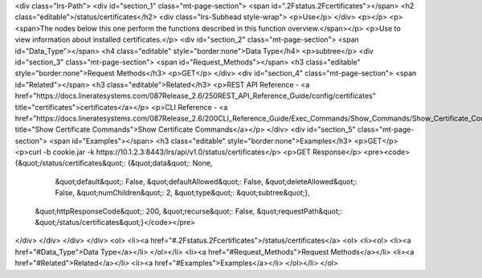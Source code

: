 <div class="lrs-Path">
<div id="section_1" class="mt-page-section">
<span id=".2Fstatus.2Fcertificates"></span>
<h2 class="editable">/status/certificates</h2>
<div class="lrs-Subhead style-wrap">
<p>Use</p>
</div>
<p></p>
<p><span>The nodes below this one perform the functions described in this function overview.</span></p>
<p>Use to view information about installed certificates.</p>
<div id="section_2" class="mt-page-section">
<span id="Data_Type"></span>
<h4 class="editable" style="border:none">Data Type</h4>
<p>subtree</p>
<div id="section_3" class="mt-page-section">
<span id="Request_Methods"></span>
<h3 class="editable" style="border:none">Request Methods</h3>
<p>GET</p>
</div>
<div id="section_4" class="mt-page-section">
<span id="Related"></span>
<h3 class="editable">Related</h3>
<p>REST API Reference - <a href="https://docs.lineratesystems.com/087Release_2.6/250REST_API_Reference_Guide/config/certificates" title="certificates">certificates</a></p>
<p>CLI Reference - <a href="https://docs.lineratesystems.com/087Release_2.6/200CLI_Reference_Guide/Exec_Commands/Show_Commands/Show_Certificate_Commands" title="Show Certificate Commands">Show Certificate Commands</a></p>
</div>
<div id="section_5" class="mt-page-section">
<span id="Examples"></span>
<h3 class="editable" style="border:none">Examples</h3>
<p>GET</p>
<p>curl -b cookie.jar -k https://10.1.2.3:8443/lrs/api/v1.0/status/certificates</p>
<p>GET Response</p>
<pre><code>{&quot;/status/certificates&quot;: {&quot;data&quot;: None,
                           &quot;default&quot;: False,
                           &quot;defaultAllowed&quot;: False,
                           &quot;deleteAllowed&quot;: False,
                           &quot;numChildren&quot;: 2,
                           &quot;type&quot;: &quot;subtree&quot;},
 &quot;httpResponseCode&quot;: 200,
 &quot;recurse&quot;: False,
 &quot;requestPath&quot;: &quot;/status/certificates&quot;}</code></pre>
</div>
</div>
</div>
</div>
<ol>
<li><a href="#.2Fstatus.2Fcertificates">/status/certificates</a>
<ol>
<li><ol>
<li><a href="#Data_Type">Data Type</a></li>
</ol></li>
<li><a href="#Request_Methods">Request Methods</a></li>
<li><a href="#Related">Related</a></li>
<li><a href="#Examples">Examples</a></li>
</ol></li>
</ol>
